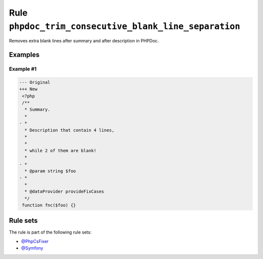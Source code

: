======================================================
Rule ``phpdoc_trim_consecutive_blank_line_separation``
======================================================

Removes extra blank lines after summary and after description in PHPDoc.

Examples
--------

Example #1
~~~~~~~~~~

.. code-block:: diff

   --- Original
   +++ New
    <?php
    /**
     * Summary.
     *
   - *
     * Description that contain 4 lines,
     *
     *
     * while 2 of them are blank!
     *
   - *
     * @param string $foo
   - *
     *
     * @dataProvider provideFixCases
     */
    function fnc($foo) {}

Rule sets
---------

The rule is part of the following rule sets:

- `@PhpCsFixer <./../../ruleSets/PhpCsFixer.rst>`_
- `@Symfony <./../../ruleSets/Symfony.rst>`_

